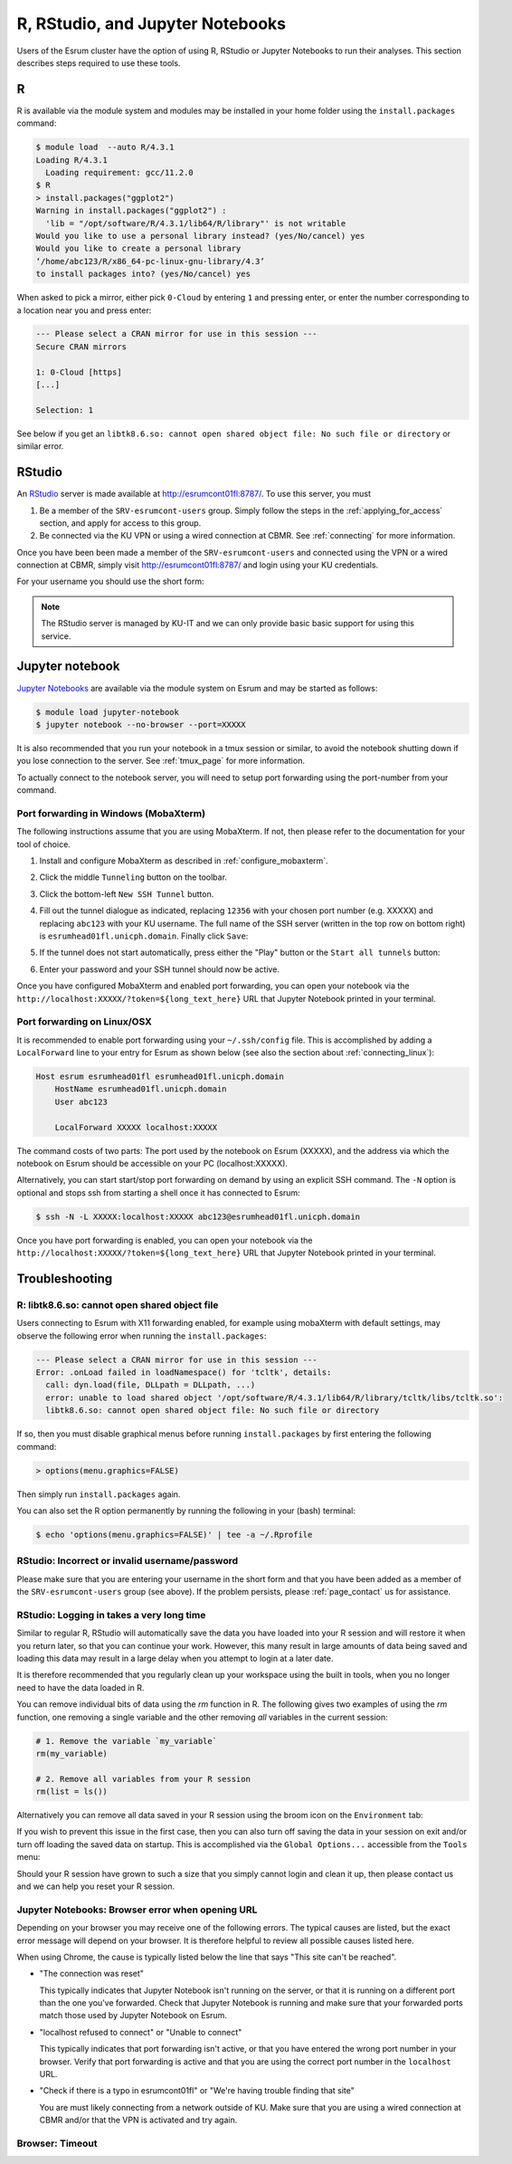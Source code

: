 .. _page_rstudio:

###################################
 R, RStudio, and Jupyter Notebooks
###################################

Users of the Esrum cluster have the option of using R, RStudio or
Jupyter Notebooks to run their analyses. This section describes steps
required to use these tools.

***
 R
***

R is available via the module system and modules may be installed in
your home folder using the ``install.packages`` command:

.. code:: console

   $ module load  --auto R/4.3.1
   Loading R/4.3.1
     Loading requirement: gcc/11.2.0
   $ R
   > install.packages("ggplot2")
   Warning in install.packages("ggplot2") :
     'lib = "/opt/software/R/4.3.1/lib64/R/library"' is not writable
   Would you like to use a personal library instead? (yes/No/cancel) yes
   Would you like to create a personal library
   ‘/home/abc123/R/x86_64-pc-linux-gnu-library/4.3’
   to install packages into? (yes/No/cancel) yes

When asked to pick a mirror, either pick ``0-Cloud`` by entering ``1``
and pressing enter, or enter the number corresponding to a location near
you and press enter:

.. code:: console

   --- Please select a CRAN mirror for use in this session ---
   Secure CRAN mirrors

   1: 0-Cloud [https]
   [...]

   Selection: 1

See below if you get an ``libtk8.6.so: cannot open shared object file:
No such file or directory`` or similar error.

*********
 RStudio
*********

An RStudio_ server is made available at http://esrumcont01fl:8787/. To
use this server, you must

#. Be a member of the ``SRV-esrumcont-users`` group. Simply follow the
   steps in the :ref:`applying_for_access` section, and apply for access
   to this group.

#. Be connected via the KU VPN or using a wired connection at CBMR. See
   :ref:`connecting` for more information.

Once you have been been made a member of the ``SRV-esrumcont-users`` and
connected using the VPN or a wired connection at CBMR, simply visit
http://esrumcont01fl:8787/ and login using your KU credentials.

For your username you should use the short form:

.. image:: images/rstudio_login.png
   :align: center

.. note::

   The RStudio server is managed by KU-IT and we can only provide basic
   basic support for using this service.

******************
 Jupyter notebook
******************

`Jupyter Notebooks`_ are available via the module system on Esrum and
may be started as follows:

.. code:: shell

   $ module load jupyter-notebook
   $ jupyter notebook --no-browser --port=XXXXX

.. raw:: html

   <script>
    document.write("The number used in the argument <code class=\"docutils literal notranslate\"><span class=\"pre\">--port=XXXXX</span></code> must be a value in the range 49152 to 65535, and must not be a number used by another user on Esrum. The number shown here was randomly selected for you and you can refresh this page for a different suggestion.")
   </script>
   <noscript>
   The XXXXX in the above command must be replaced with a valid port number. To avoid trouble you should pick a number in the range 49152 to 65535, and you must not pick a number used by another user on Esrum.
   </noscript>

It is also recommended that you run your notebook in a tmux session or
similar, to avoid the notebook shutting down if you lose connection to
the server. See :ref:`tmux_page` for more information.

To actually connect to the notebook server, you will need to setup port
forwarding using the port-number from your command.

Port forwarding in Windows (MobaXterm)
======================================

The following instructions assume that you are using MobaXterm. If not,
then please refer to the documentation for your tool of choice.

#. Install and configure MobaXterm as described in
   :ref:`configure_mobaxterm`.

#. Click the middle ``Tunneling`` button on the toolbar.

   .. image:: images/mobaxterm_tunnel_01.png
      :align: center

#. Click the bottom-left ``New SSH Tunnel`` button.

   .. image:: images/mobaxterm_tunnel_02.png
      :align: center

#. Fill out the tunnel dialogue as indicated, replacing ``12356`` with
   your chosen port number (e.g. XXXXX) and replacing ``abc123`` with
   your KU username. The full name of the SSH server (written in the top
   row on bottom right) is ``esrumhead01fl.unicph.domain``. Finally
   click ``Save``:

   .. image:: images/mobaxterm_tunnel_03.png
      :align: center

#. If the tunnel does not start automatically, press either the "Play"
   button or the ``Start all tunnels`` button:

   .. image:: images/mobaxterm_tunnel_04.png
      :align: center

#. Enter your password and your SSH tunnel should now be active.

Once you have configured MobaXterm and enabled port forwarding, you can
open your notebook via the
``http://localhost:XXXXX/?token=${long_text_here}`` URL that Jupyter
Notebook printed in your terminal.

Port forwarding on Linux/OSX
============================

It is recommended to enable port forwarding using your ``~/.ssh/config``
file. This is accomplished by adding a ``LocalForward`` line to your
entry for Esrum as shown below (see also the section about
:ref:`connecting_linux`):

.. code:: text

   Host esrum esrumhead01fl esrumhead01fl.unicph.domain
       HostName esrumhead01fl.unicph.domain
       User abc123

       LocalForward XXXXX localhost:XXXXX

The command costs of two parts: The port used by the notebook on Esrum
(XXXXX), and the address via which the notebook on Esrum should be
accessible on your PC (localhost:XXXXX).

Alternatively, you can start start/stop port forwarding on demand by
using an explicit SSH command. The ``-N`` option is optional and stops
ssh from starting a shell once it has connected to Esrum:

.. code:: shell

   $ ssh -N -L XXXXX:localhost:XXXXX abc123@esrumhead01fl.unicph.domain

Once you have port forwarding is enabled, you can open your notebook via
the ``http://localhost:XXXXX/?token=${long_text_here}`` URL that Jupyter
Notebook printed in your terminal.

*****************
 Troubleshooting
*****************

R: libtk8.6.so: cannot open shared object file
==============================================

Users connecting to Esrum with X11 forwarding enabled, for example using
mobaXterm with default settings, may observe the following error when
running the ``install.packages``:

.. code:: console

   --- Please select a CRAN mirror for use in this session ---
   Error: .onLoad failed in loadNamespace() for 'tcltk', details:
     call: dyn.load(file, DLLpath = DLLpath, ...)
     error: unable to load shared object '/opt/software/R/4.3.1/lib64/R/library/tcltk/libs/tcltk.so':
     libtk8.6.so: cannot open shared object file: No such file or directory

If so, then you must disable graphical menus before running
``install.packages`` by first entering the following command:

.. code:: console

   > options(menu.graphics=FALSE)

Then simply run ``install.packages`` again.

You can also set the R option permanently by running the following in
your (bash) terminal:

.. code:: console

   $ echo 'options(menu.graphics=FALSE)' | tee -a ~/.Rprofile

RStudio: Incorrect or invalid username/password
===============================================

Please make sure that you are entering your username in the short form
and that you have been added as a member of the ``SRV-esrumcont-users``
group (see above). If the problem persists, please :ref:`page_contact`
us for assistance.

RStudio: Logging in takes a very long time
==========================================

Similar to regular R, RStudio will automatically save the data you have
loaded into your R session and will restore it when you return later, so
that you can continue your work. However, this many result in large
amounts of data being saved and loading this data may result in a large
delay when you attempt to login at a later date.

It is therefore recommended that you regularly clean up your workspace
using the built in tools, when you no longer need to have the data
loaded in R.

You can remove individual bits of data using the `rm` function in R. The
following gives two examples of using the `rm` function, one removing a
single variable and the other removing *all* variables in the current
session:

.. code:: r

   # 1. Remove the variable `my_variable`
   rm(my_variable)

   # 2. Remove all variables from your R session
   rm(list = ls())

Alternatively you can remove all data saved in your R session using the
broom icon on the ``Environment`` tab:

.. image:: images/rstudio_gc_01.png
   :align: center

.. image:: images/rstudio_gc_02.png
   :align: center

If you wish to prevent this issue in the first case, then you can also
turn off saving the data in your session on exit and/or turn off loading
the saved data on startup. This is accomplished via the ``Global
Options...`` accessible from the ``Tools`` menu:

.. image:: images/rstudio_gc_03.png
   :align: center

Should your R session have grown to such a size that you simply cannot
login and clean it up, then please contact us and we can help you reset
your R session.

Jupyter Notebooks: Browser error when opening URL
=================================================

Depending on your browser you may receive one of the following errors.
The typical causes are listed, but the exact error message will depend
on your browser. It is therefore helpful to review all possible causes
listed here.

When using Chrome, the cause is typically listed below the line that
says "This site can't be reached".

-  "The connection was reset"

   This typically indicates that Jupyter Notebook isn't running on the
   server, or that it is running on a different port than the one you've
   forwarded. Check that Jupyter Notebook is running and make sure that
   your forwarded ports match those used by Jupyter Notebook on Esrum.

-  "localhost refused to connect" or "Unable to connect"

   This typically indicates that port forwarding isn't active, or that
   you have entered the wrong port number in your browser. Verify that
   port forwarding is active and that you are using the correct port
   number in the ``localhost`` URL.

-  "Check if there is a typo in esrumcont01fl" or "We're having trouble
   finding that site"

   You are must likely connecting from a network outside of KU. Make
   sure that you are using a wired connection at CBMR and/or that the
   VPN is activated and try again.

Browser: Timeout
================

..
   TODO: messages from chrome/firefox

.. raw:: html

   <script defer>
    var random_port = getEphemeralPort();

    function updatePort(elem) {
      if (elem.childNodes.length) {
        elem.childNodes.forEach(updatePort);
      } else if (elem.textContent) {
        elem.textContent = elem.textContent.replaceAll("XXXXX", random_port);
      }

      if (elem.href && elem.href.includes("XXXXX")) {
        elem.href = elem.href.replaceAll("XXXXX", random_port);
        // open in new page
        elem.target = "_blank";
      }
    };

    document.addEventListener('DOMContentLoaded', function() {
      updatePort(document.body);
    });
   </script>

.. _jupyter notebooks: https://jupyter.org/

.. _rstudio: https://posit.co/products/open-source/rstudio/
